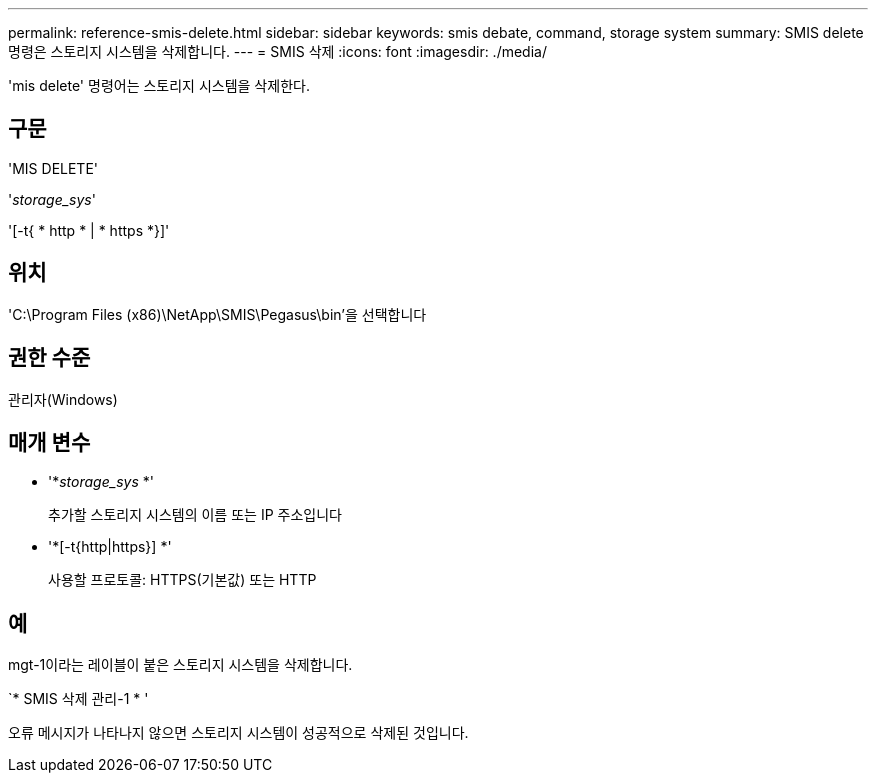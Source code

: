 ---
permalink: reference-smis-delete.html 
sidebar: sidebar 
keywords: smis debate, command, storage system 
summary: SMIS delete 명령은 스토리지 시스템을 삭제합니다. 
---
= SMIS 삭제
:icons: font
:imagesdir: ./media/


[role="lead"]
'mis delete' 명령어는 스토리지 시스템을 삭제한다.



== 구문

'MIS DELETE'

'_storage_sys_'

'[-t{ * http * | * https *}]'



== 위치

'C:\Program Files (x86)\NetApp\SMIS\Pegasus\bin'을 선택합니다



== 권한 수준

관리자(Windows)



== 매개 변수

* '*_storage_sys_ *'
+
추가할 스토리지 시스템의 이름 또는 IP 주소입니다

* '*[-t{http|https}] *'
+
사용할 프로토콜: HTTPS(기본값) 또는 HTTP





== 예

mgt-1이라는 레이블이 붙은 스토리지 시스템을 삭제합니다.

`* SMIS 삭제 관리-1 * '

오류 메시지가 나타나지 않으면 스토리지 시스템이 성공적으로 삭제된 것입니다.
